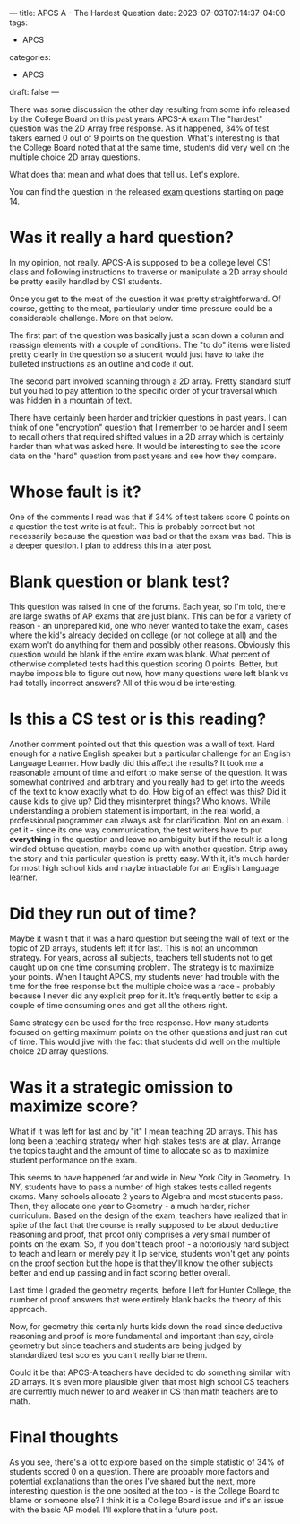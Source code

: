 ---
title: APCS A - The Hardest Question
date: 2023-07-03T07:14:37-04:00
tags:
- APCS
categories:
- APCS
draft: false
--- 

There was some discussion the other day resulting from some info
released by the College Board on this past years APCS-A exam.The
"hardest" question was the 2D Array free response. As it happened, 34%
of test takers earned 0 out of 9 points on the question. What's
interesting is that the College Board noted that at the same time,
students did very well on the multiple choice 2D array questions.

What does that mean and what does that tell us. Let's explore.

You can find the question in the released [[https://apcentral.collegeboard.org/media/pdf/ap23-frq-comp-sci-a.pdf][exam]] questions starting on page 14.

* Was it really a hard question?

In my opinion, not really. APCS-A is supposed to be a college level CS1 class and
following instructions to traverse or manipulate a 2D array should be
pretty easily handled by CS1 students.

Once you get to the meat of the question it was pretty
straightforward. Of course, getting to the meat, particularly under
time pressure could be a considerable challenge. More on that below. 

The first part of the question was basically just a scan down a column
and reassign elements with a couple of conditions.  The "to do" items
were listed pretty clearly in the question so a student would just
have to take the bulleted instructions as an outline and code it out.

The second part involved scanning through a 2D array. Pretty
standard stuff but you had to pay attention to the specific order of
your traversal which was hidden in a mountain of text.

There have certainly been harder and trickier questions in past
years. I can think of one "encryption" question that I remember to be
harder and I seem to recall others that required shifted values in a
2D array which is certainly harder than what was asked here. It would
be interesting to see the score data on the "hard" question from past
years and see how they compare. 


* Whose fault is it?

One of the comments I read was that if 34% of test takers score 0
points on a question the test write is at fault. This is probably
correct but not necessarily because the question was bad or that the
exam was bad. This is a deeper question. I plan to address this in
a later post.

* Blank question or blank test?

This question was raised in one of the forums. Each year, so I'm told,
there are large swaths of AP exams that are just blank. This can be
for a variety of reason - an unprepared kid, one who never wanted to
take the exam, cases where the kid's already decided on college (or
not college at all) and the exam won't do anything for them and
possibly other reasons. Obviously this question would be blank if the
entire exam was blank. What percent of otherwise completed tests had
this question scoring 0 points. Better, but maybe impossible to figure
out now, how many questions were left blank vs had totally incorrect
answers? All of this would be interesting. 

* Is this a CS test or is this reading?

Another comment pointed out that this question was a wall of
text. Hard enough for a native English speaker but a particular
challenge for an English Language Learner. How badly did this affect
the results? It took me a reasonable amount of time and effort to make
sense of the question. It was somewhat contrived and arbitrary and you
really had to get into the weeds of the text to know exactly what to
do. How big of an effect was this? Did it cause kids to give up?  Did
they misinterpret things? Who knows. While understanding a problem
statement is important, in the real world, a professional programmer
can always ask for clarification. Not on an exam. I get it - since its
one way communication, the test writers have to put *everything* in
the question and leave no ambiguity but if the result is a long winded
obtuse question, maybe come up with another question. Strip away the
story and this particular question is pretty easy. With it, it's much
harder for most high school kids and maybe intractable for an English
Language learner.


* Did they run out of time?

Maybe it wasn't that it was a hard question but seeing the wall of
text or the topic of 2D arrays, students left it for last. This is
not an uncommon strategy. For years, across all subjects, teachers
tell students not to get caught up on one time consuming problem. The
strategy is to maximize your points. When I taught APCS, my students
never had trouble with the time for the free response but the multiple
choice was a race - probably because I never did any explicit prep for
it. It's frequently better to skip a couple of time consuming ones and get all the
others right.

Same strategy can be used for the free response. How many students
focused on getting maximum points on the other questions and just ran
out of time. This would jive with the fact that students did well on
the multiple choice 2D array questions. 

* Was it a strategic omission to maximize score?

What if it was left for last and by "it" I mean teaching 2D
arrays. This has long been a teaching strategy when high stakes tests
are at play. Arrange the topics taught and the amount of time to
allocate so as to maximize student performance on the exam.

This seems to have happened far and wide in New York City in
Geometry. In NY, students have to pass a number of high stakes tests
called regents exams. Many schools allocate 2 years to Algebra and
most students pass. Then, they allocate one year to Geometry - a much
harder, richer curriculum. Based on the design of the exam, teachers
have realized that in spite of the fact that the course is really
supposed to be about deductive reasoning and proof, that proof only
comprises a very small number of points on the exam. So, if you don't
teach proof - a notoriously hard subject to teach and learn or merely
pay it lip service, students won't get any points on the proof section
but the hope is that they'll know the other subjects better and end up
passing and in fact scoring better overall.

Last time I graded the geometry regents, before I left for Hunter
College, the number of proof answers that were entirely blank backs
the theory of this approach.

Now, for geometry this certainly hurts kids down the road since
deductive reasoning and proof is more fundamental and important than
say, circle geometry but since teachers and students are being judged
by standardized test scores you can't really blame them.

Could it be that APCS-A teachers have decided to do something similar
with 2D arrays. It's even more plausible given that most high school
CS teachers are currently much newer to and weaker in CS than math
teachers are to math.

* Final thoughts

As you see, there's a lot to explore based on the simple statistic of
34% of students scored 0 on a question. There are probably more
factors and potential explanations than the ones I've shared but the
next, more interesting question is the one posited at the top - is the
College Board to blame or someone else? I think it is a College Board
issue and it's an issue with the basic AP model. I'll explore that in
a future post.


